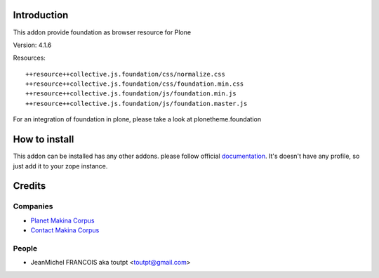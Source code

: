 Introduction
============

This addon provide foundation as browser resource for Plone

Version: 4.1.6

Resources::

  ++resource++collective.js.foundation/css/normalize.css
  ++resource++collective.js.foundation/css/foundation.min.css
  ++resource++collective.js.foundation/js/foundation.min.js
  ++resource++collective.js.foundation/js/foundation.master.js

For an integration of foundation in plone, please take a look at
plonetheme.foundation

How to install
==============

This addon can be installed has any other addons. please follow official
documentation_. It's doesn't have any profile, so just add it to your zope
instance.

Credits
=======

Companies
---------

* `Planet Makina Corpus <http://www.makina-corpus.org>`_
* `Contact Makina Corpus <mailto:python@makina-corpus.org>`_

People
------

- JeanMichel FRANCOIS aka toutpt <toutpt@gmail.com>

.. _documentation: http://plone.org/documentation/kb/installing-add-ons-quick-how-to
